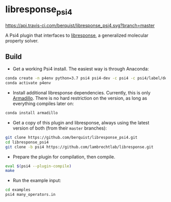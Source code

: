 * libresponse_psi4

[[https://travis-ci.com/github/berquist/libresponse_psi4][https://api.travis-ci.com/berquist/libresponse_psi4.svg?branch=master]]

A Psi4 plugin that interfaces to [[https://github.com/LambrechtLab/libresponse][libresponse]], a generalized molecular property solver.

** Build

- Get a working Psi4 install. The easiest way is through Anaconda:

#+begin_src sh
conda create -n p4env python=3.7 psi4 psi4-dev -c psi4 -c psi4/label/dev
conda activate p4env
#+end_src

- Install additional libresponse dependencies. Currently, this is only [[http://arma.sourceforge.net/][Armadillo]]. There is no hard restriction on the version, as long as everything compiles later on:

#+begin_src sh
conda install armadillo
#+end_src

- Get a copy of this plugin and libresponse, always using the latest version of both (from their =master= branches):
#+begin_src sh
git clone https://github.com/berquist/libresponse_psi4.git
cd libresponse_psi4
git clone -b psi4 https://github.com/lambrechtlab/libresponse.git
#+end_src

- Prepare the plugin for compilation, then compile.

#+begin_src sh
eval $(psi4 --plugin-compile)
make
#+end_src

- Run the example input:

#+begin_src sh
cd examples
psi4 many_operators.in
#+end_src
